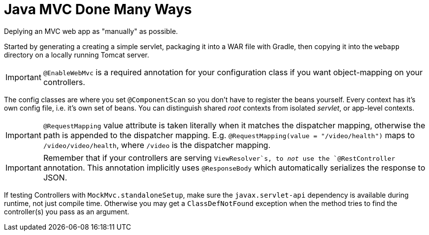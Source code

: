 = Java MVC Done Many Ways

Deplying an MVC web app as "manually" as possible. +

Started by generating a creating a simple servlet, packaging it into a 
WAR file with Gradle, then copying it into the ``webapp`` directory on 
a locally running Tomcat server. +

IMPORTANT: `@EnableWebMvc` is a required annotation for your configuration class if you 
want object-mapping on your controllers.  

The config classes are where you set `@ComponentScan` so you don't have to register the 
beans yourself. Every context has it's own config file, i.e. it's own set of beans. 
You can distinguish shared _root_ contexts from isolated _servlet_, or app-level contexts.  

IMPORTANT: `@RequestMapping` value attribute is taken literally when it matches the dispatcher mapping, 
otherwise the path is appended to the dispatcher mapping. E.g. `@RequestMapping(value = "/video/health")` 
maps to `/video/video/health`, where `/video` is the dispatcher mapping. 


IMPORTANT: Remember that if your controllers are serving `ViewResolver`s, to _not_ use the `@RestController` 
annotation. This annotation implicitly uses `@ResponseBody` which automatically serializes the response to JSON.


If testing Controllers with `MockMvc.standaloneSetup`, make sure the `javax.servlet-api` dependency is available during 
runtime, not just compile time. Otherwise you may get a `ClassDefNotFound` exception when the method tries to find the 
controller(s) you pass as an argument.
